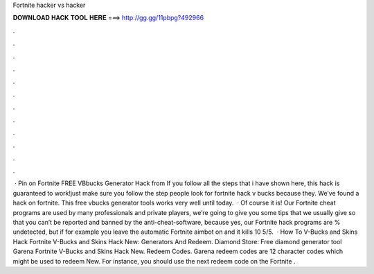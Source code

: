 Fortnite hacker vs hacker

𝐃𝐎𝐖𝐍𝐋𝐎𝐀𝐃 𝐇𝐀𝐂𝐊 𝐓𝐎𝐎𝐋 𝐇𝐄𝐑𝐄 ===> http://gg.gg/11pbpg?492966

.

.

.

.

.

.

.

.

.

.

.

.

 · Pin on Fortnite FREE VBbucks Generator Hack from  If you follow all the steps that i have shown here, this hack is guaranteed to work!just make sure you follow the step  people look for fortnite hack v bucks because they. We’ve found a hack on fortnite. This free vbucks generator tools works very well until today.  · Of course it is! Our Fortnite cheat programs are used by many professionals and private players, we’re going to give you some tips that we usually give so that you can’t be reported and banned by the anti-cheat-software, because yes, our Fortnite hack programs are % undetected, but if for example you leave the automatic Fortnite aimbot on and it kills 10 5/5.  · How To V-Bucks and Skins Hack Fortnite V-Bucks and Skins Hack New: Generators And Redeem. Diamond Store: Free diamond generator tool Garena Fortnite V-Bucks and Skins Hack New. Redeem Codes. Garena redeem codes are 12 character codes which might be used to redeem New. For instance, you should use the next redeem code on the Fortnite .